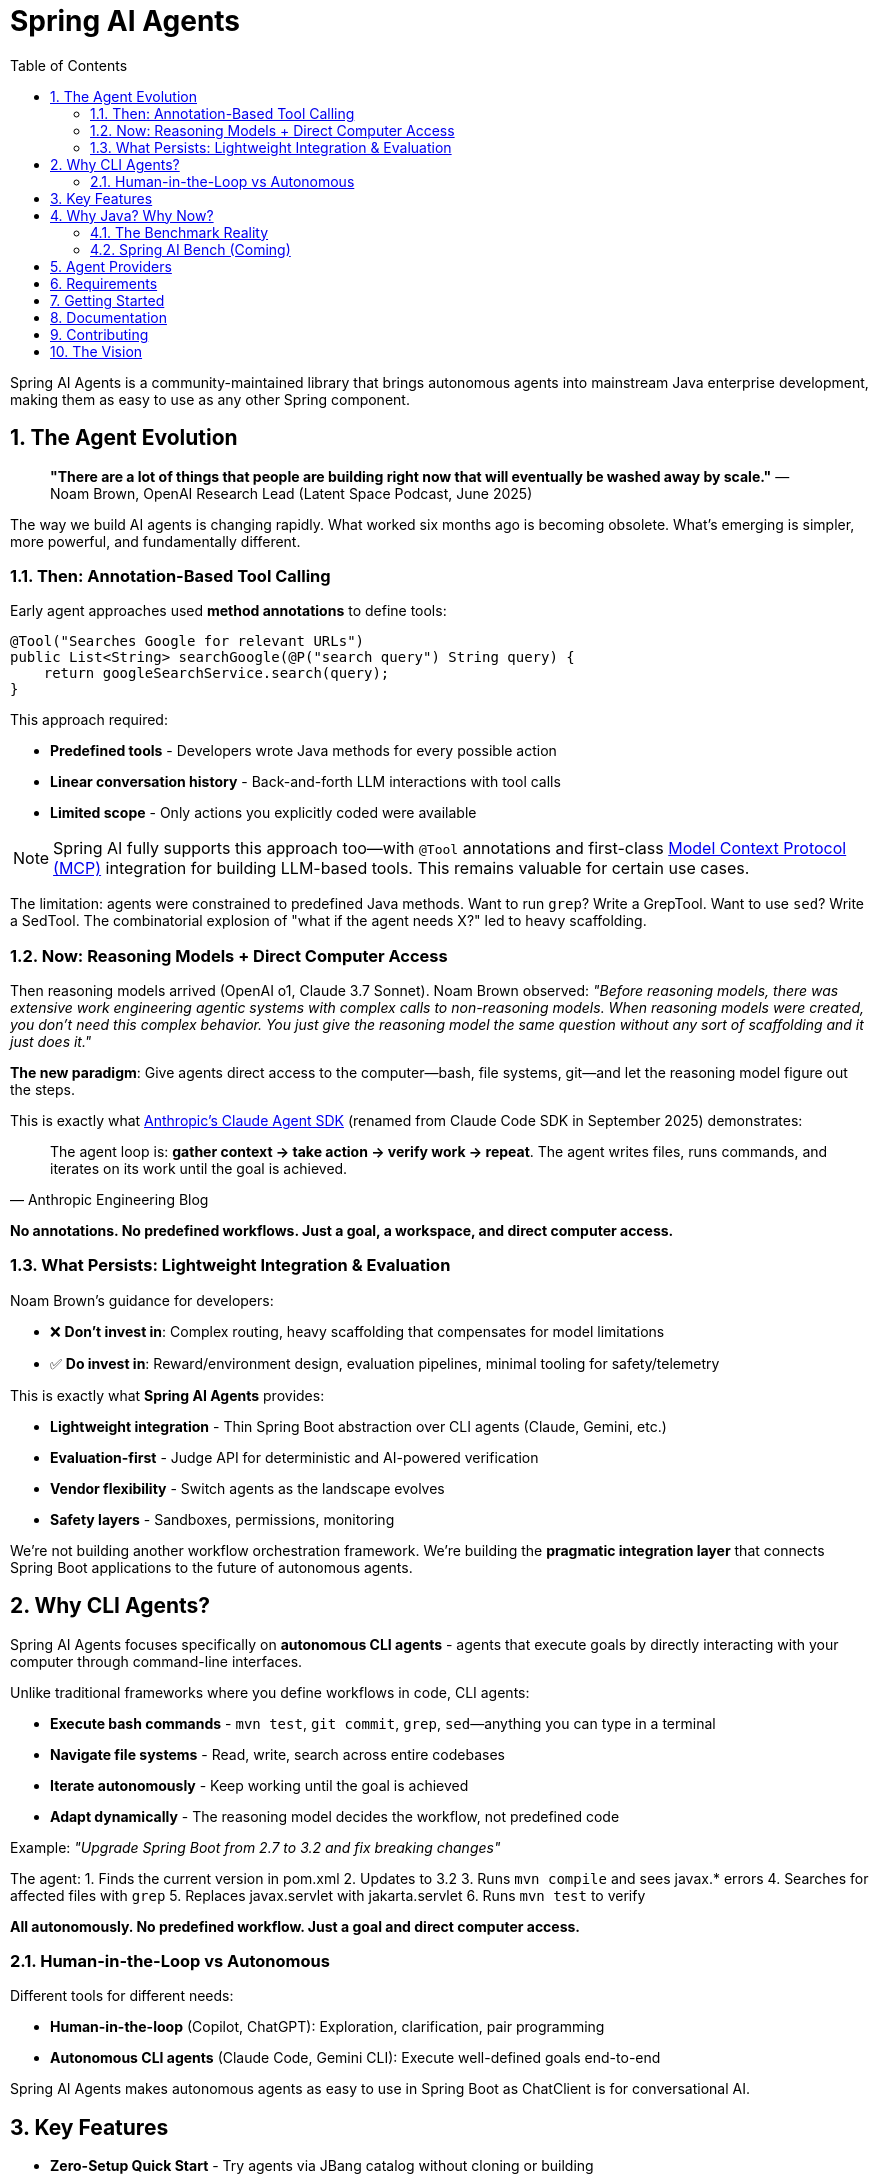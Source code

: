 = Spring AI Agents
:page-title: Spring AI Agents
:toc: left
:tabsize: 2
:sectnums:

Spring AI Agents is a community-maintained library that brings autonomous agents into mainstream Java enterprise development, making them as easy to use as any other Spring component.

== The Agent Evolution

> **"There are a lot of things that people are building right now that will eventually be washed away by scale."**
> — Noam Brown, OpenAI Research Lead (Latent Space Podcast, June 2025)

The way we build AI agents is changing rapidly. What worked six months ago is becoming obsolete. What's emerging is simpler, more powerful, and fundamentally different.

=== Then: Annotation-Based Tool Calling

Early agent approaches used **method annotations** to define tools:

[source,java]
----
@Tool("Searches Google for relevant URLs")
public List<String> searchGoogle(@P("search query") String query) {
    return googleSearchService.search(query);
}
----

This approach required:

* **Predefined tools** - Developers wrote Java methods for every possible action
* **Linear conversation history** - Back-and-forth LLM interactions with tool calls
* **Limited scope** - Only actions you explicitly coded were available

[NOTE]
====
Spring AI fully supports this approach too—with `@Tool` annotations and first-class https://spring.io/blog/2025/03/17/model-context-protocol-mcp-in-spring-ai[Model Context Protocol (MCP)] integration for building LLM-based tools. This remains valuable for certain use cases.
====

The limitation: agents were constrained to predefined Java methods. Want to run `grep`? Write a GrepTool. Want to use `sed`? Write a SedTool. The combinatorial explosion of "what if the agent needs X?" led to heavy scaffolding.

=== Now: Reasoning Models + Direct Computer Access

Then reasoning models arrived (OpenAI o1, Claude 3.7 Sonnet). Noam Brown observed: _"Before reasoning models, there was extensive work engineering agentic systems with complex calls to non-reasoning models. When reasoning models were created, you don't need this complex behavior. You just give the reasoning model the same question without any sort of scaffolding and it just does it."_

**The new paradigm**: Give agents direct access to the computer—bash, file systems, git—and let the reasoning model figure out the steps.

This is exactly what https://www.anthropic.com/engineering/building-agents-with-the-claude-agent-sdk[Anthropic's Claude Agent SDK] (renamed from Claude Code SDK in September 2025) demonstrates:

[quote, Anthropic Engineering Blog]
The agent loop is: *gather context → take action → verify work → repeat*. The agent writes files, runs commands, and iterates on its work until the goal is achieved.

**No annotations. No predefined workflows. Just a goal, a workspace, and direct computer access.**

=== What Persists: Lightweight Integration & Evaluation

Noam Brown's guidance for developers:

* ❌ **Don't invest in**: Complex routing, heavy scaffolding that compensates for model limitations
* ✅ **Do invest in**: Reward/environment design, evaluation pipelines, minimal tooling for safety/telemetry

This is exactly what **Spring AI Agents** provides:

* **Lightweight integration** - Thin Spring Boot abstraction over CLI agents (Claude, Gemini, etc.)
* **Evaluation-first** - Judge API for deterministic and AI-powered verification
* **Vendor flexibility** - Switch agents as the landscape evolves
* **Safety layers** - Sandboxes, permissions, monitoring

We're not building another workflow orchestration framework. We're building the **pragmatic integration layer** that connects Spring Boot applications to the future of autonomous agents.

== Why CLI Agents?

Spring AI Agents focuses specifically on **autonomous CLI agents** - agents that execute goals by directly interacting with your computer through command-line interfaces.

Unlike traditional frameworks where you define workflows in code, CLI agents:

* **Execute bash commands** - `mvn test`, `git commit`, `grep`, `sed`—anything you can type in a terminal
* **Navigate file systems** - Read, write, search across entire codebases
* **Iterate autonomously** - Keep working until the goal is achieved
* **Adapt dynamically** - The reasoning model decides the workflow, not predefined code

Example: _"Upgrade Spring Boot from 2.7 to 3.2 and fix breaking changes"_

The agent:
1. Finds the current version in pom.xml
2. Updates to 3.2
3. Runs `mvn compile` and sees javax.* errors
4. Searches for affected files with `grep`
5. Replaces javax.servlet with jakarta.servlet
6. Runs `mvn test` to verify

**All autonomously. No predefined workflow. Just a goal and direct computer access.**

=== Human-in-the-Loop vs Autonomous

Different tools for different needs:

* **Human-in-the-loop** (Copilot, ChatGPT): Exploration, clarification, pair programming
* **Autonomous CLI agents** (Claude Code, Gemini CLI): Execute well-defined goals end-to-end

Spring AI Agents makes autonomous agents as easy to use in Spring Boot as ChatClient is for conversational AI.

== Key Features

* **Zero-Setup Quick Start** - Try agents via JBang catalog without cloning or building
* **ChatClient-style API** - Same fluent patterns Spring developers already know
* **JBang Agent Runner** - Primary developer entry point for trying agents locally with LocalSandbox
* **Multiple agent providers** - Claude Code, Gemini CLI, SWE Agent support (more to come!)
* **Fluent API design** - Clean, intuitive interface following Spring patterns
* **Spring Boot ready** - Auto-configuration and dependency injection support
* **Production essentials** - Built-in error handling, timeouts, and metadata
* **Evaluation-first design** - Judge API for deterministic and AI-powered verification

== Why Java? Why Now?

The agent ecosystem has a **Python bias**. Most benchmarks, research, and tooling assume Python workflows. But enterprise software development is multi-language, and Java remains the backbone of mission-critical systems.

=== The Benchmark Reality

* **SWE-bench**: Python-centric, curated dataset with inflated scores
* **SWE-bench-Live**: More realistic fresh issues—scores drop significantly
* **Multi-SWE-bench & SWE-PolyBench** (2025): Added Java, revealed Python bias—Java agents score lower not because they're worse, but because benchmarks don't reflect Java workflows

=== Spring AI Bench (Coming)

We're building **Spring AI Bench**—an open-source benchmark suite for Java that evaluates agents on goal-directed, enterprise workflows. Following BetterBench best practices for reproducibility and contamination resistance.

**Philosophy**: Let the best agent per use case win. Benchmark ALL approaches—annotation-based tools, CLI agents, custom solutions—and measure what actually matters: Can it achieve the goal? At what cost? With what reliability?

Early validation from **Netflix**, **JetBrains**, and **Fiserv** confirms the approach.

== Agent Providers

Spring AI Agents supports multiple autonomous agent platforms:

[cols="1,2,2"]
|===
|Provider |Description |Best For

|Claude Agent SDK
|Anthropic's autonomous coding agent (renamed Sept 2025)
|General software development, debugging, refactoring

|Gemini CLI  
|Google's command-line coding agent
|Google ecosystem integration, specialized tasks

|SWE Agent
|Software engineering benchmark agent (work in progress)
|Research tasks, systematic problem solving
|===

== Requirements

* Java 17 or higher
* Maven 3.6.3 or higher
* Agent CLI tools installed (Claude, Gemini, etc.)
* Valid API keys for your chosen providers

== Getting Started

Get started using Spring AI Agents by following our xref:getting-started.adoc[Getting Started] guide.

== Documentation

* xref:jbang-runner.adoc[JBang Agent Runner] - Primary developer entry point for trying agents locally
* xref:api/agentclient.adoc[AgentClient API] - Learn the core API for running autonomous tasks
* xref:api/agentclient-vs-chatclient.adoc[AgentClient vs ChatClient] - See how AgentClient follows ChatClient patterns
* xref:api/claude-code-sdk.adoc[Claude Code SDK] - Java integration with Claude Code CLI
* xref:api/gemini-cli-sdk.adoc[Gemini CLI SDK] - Java integration with Gemini CLI
* xref:samples.adoc[Sample Agents] - Real-world agent examples and patterns

== Contributing

We welcome contributions to Spring AI Agents! Please see our xref:contribution-guidelines.adoc[Contribution Guidelines] for more information on how to get involved.

== The Vision

Spring AI Agents is the pragmatic integration layer for autonomous agents in Java enterprise development.

We're not building heavy scaffolding that will "wash away with scale." We're building what persists:

* **Lightweight integration** - Spring Boot patterns for any CLI agent
* **Evaluation infrastructure** - Judge API and Spring AI Bench for measuring what matters
* **Vendor flexibility** - Switch agents as models and tools evolve
* **Safety and observability** - Sandboxes, permissions, monitoring

**The landscape is changing fast.** Invest in what complements model scaling, not what gets replaced by it.